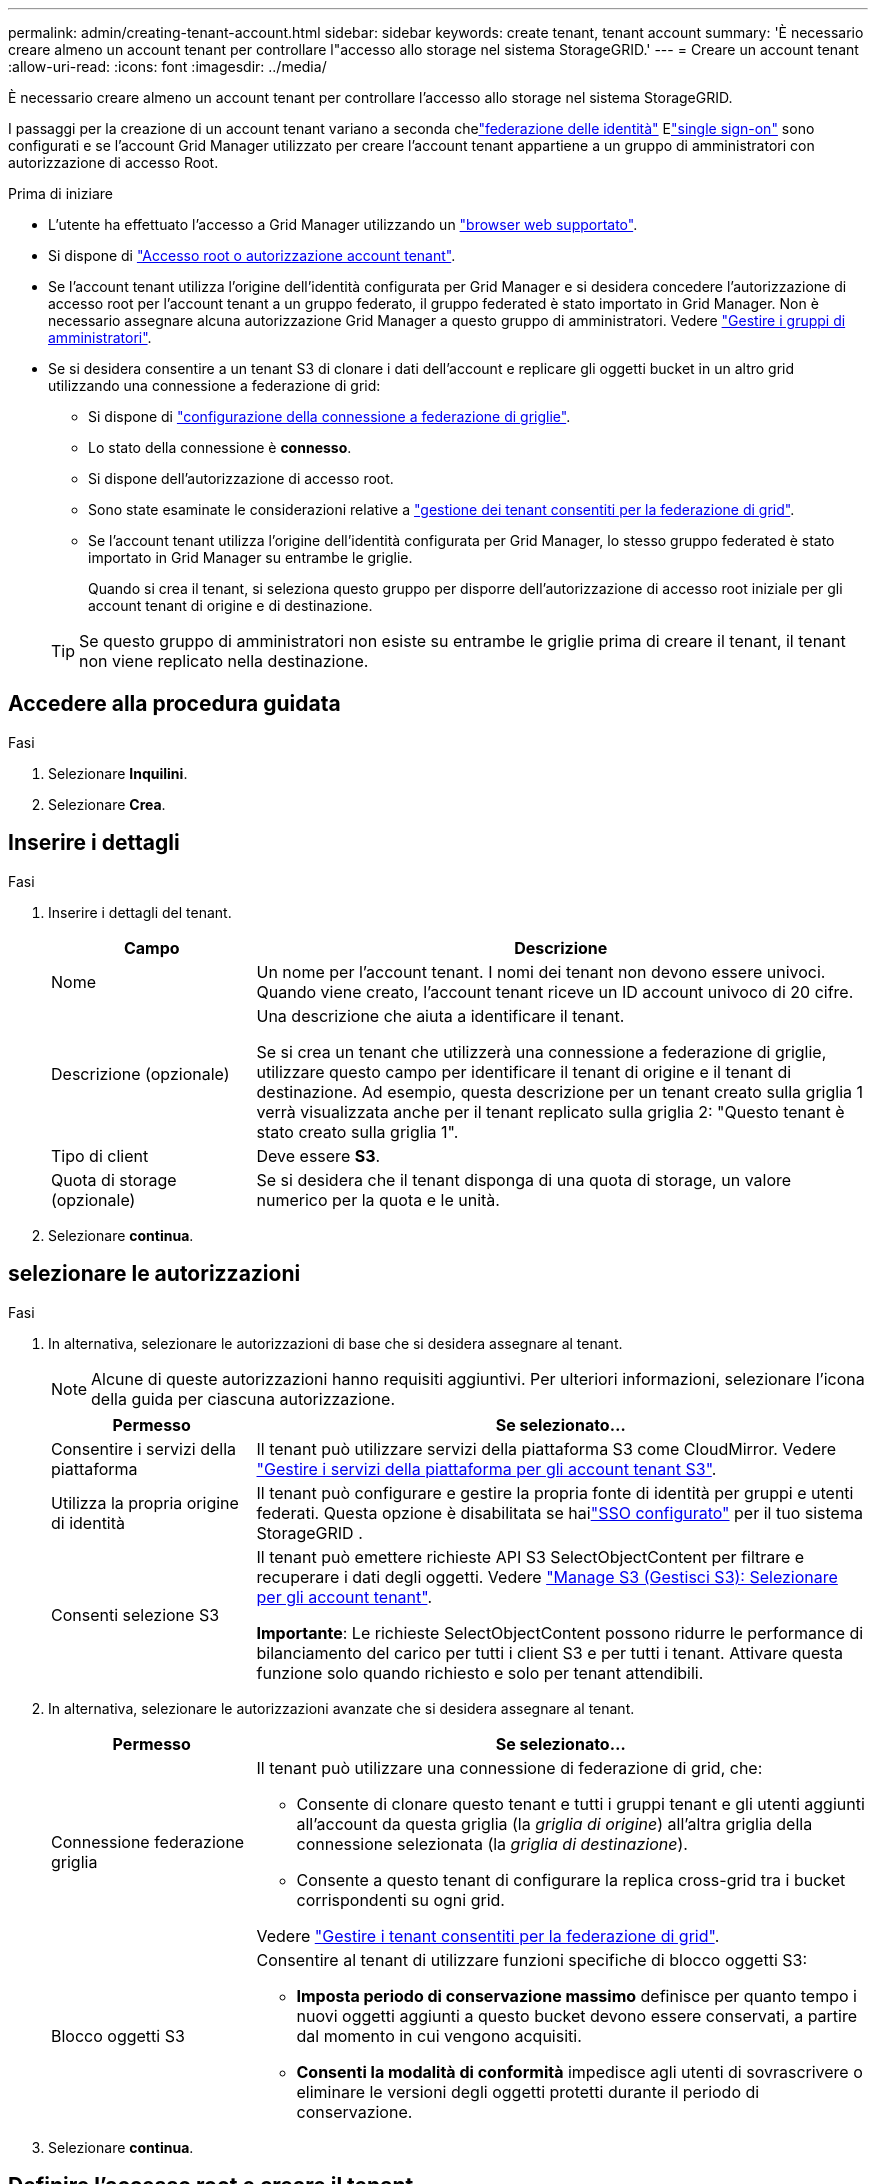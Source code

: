 ---
permalink: admin/creating-tenant-account.html 
sidebar: sidebar 
keywords: create tenant, tenant account 
summary: 'È necessario creare almeno un account tenant per controllare l"accesso allo storage nel sistema StorageGRID.' 
---
= Creare un account tenant
:allow-uri-read: 
:icons: font
:imagesdir: ../media/


[role="lead"]
È necessario creare almeno un account tenant per controllare l'accesso allo storage nel sistema StorageGRID.

I passaggi per la creazione di un account tenant variano a seconda chelink:using-identity-federation.html["federazione delle identità"] Elink:how-sso-works.html["single sign-on"] sono configurati e se l'account Grid Manager utilizzato per creare l'account tenant appartiene a un gruppo di amministratori con autorizzazione di accesso Root.

.Prima di iniziare
* L'utente ha effettuato l'accesso a Grid Manager utilizzando un link:../admin/web-browser-requirements.html["browser web supportato"].
* Si dispone di link:admin-group-permissions.html["Accesso root o autorizzazione account tenant"].
* Se l'account tenant utilizza l'origine dell'identità configurata per Grid Manager e si desidera concedere l'autorizzazione di accesso root per l'account tenant a un gruppo federato, il gruppo federated è stato importato in Grid Manager. Non è necessario assegnare alcuna autorizzazione Grid Manager a questo gruppo di amministratori. Vedere link:managing-admin-groups.html["Gestire i gruppi di amministratori"].
* Se si desidera consentire a un tenant S3 di clonare i dati dell'account e replicare gli oggetti bucket in un altro grid utilizzando una connessione a federazione di grid:
+
** Si dispone di link:grid-federation-create-connection.html["configurazione della connessione a federazione di griglie"].
** Lo stato della connessione è *connesso*.
** Si dispone dell'autorizzazione di accesso root.
** Sono state esaminate le considerazioni relative a link:grid-federation-manage-tenants.html["gestione dei tenant consentiti per la federazione di grid"].
** Se l'account tenant utilizza l'origine dell'identità configurata per Grid Manager, lo stesso gruppo federated è stato importato in Grid Manager su entrambe le griglie.
+
Quando si crea il tenant, si seleziona questo gruppo per disporre dell'autorizzazione di accesso root iniziale per gli account tenant di origine e di destinazione.

+

TIP: Se questo gruppo di amministratori non esiste su entrambe le griglie prima di creare il tenant, il tenant non viene replicato nella destinazione.







== Accedere alla procedura guidata

.Fasi
. Selezionare *Inquilini*.
. Selezionare *Crea*.




== Inserire i dettagli

.Fasi
. Inserire i dettagli del tenant.
+
[cols="1a,3a"]
|===
| Campo | Descrizione 


 a| 
Nome
 a| 
Un nome per l'account tenant. I nomi dei tenant non devono essere univoci. Quando viene creato, l'account tenant riceve un ID account univoco di 20 cifre.



 a| 
Descrizione (opzionale)
 a| 
Una descrizione che aiuta a identificare il tenant.

Se si crea un tenant che utilizzerà una connessione a federazione di griglie, utilizzare questo campo per identificare il tenant di origine e il tenant di destinazione. Ad esempio, questa descrizione per un tenant creato sulla griglia 1 verrà visualizzata anche per il tenant replicato sulla griglia 2: "Questo tenant è stato creato sulla griglia 1".



 a| 
Tipo di client
 a| 
Deve essere *S3*.



 a| 
Quota di storage (opzionale)
 a| 
Se si desidera che il tenant disponga di una quota di storage, un valore numerico per la quota e le unità.

|===
. Selezionare *continua*.




== [[admin-tenant-Select-permissions]]selezionare le autorizzazioni

.Fasi
. In alternativa, selezionare le autorizzazioni di base che si desidera assegnare al tenant.
+

NOTE: Alcune di queste autorizzazioni hanno requisiti aggiuntivi. Per ulteriori informazioni, selezionare l'icona della guida per ciascuna autorizzazione.

+
[cols="1a,3a"]
|===
| Permesso | Se selezionato... 


 a| 
Consentire i servizi della piattaforma
 a| 
Il tenant può utilizzare servizi della piattaforma S3 come CloudMirror. Vedere link:../admin/manage-platform-services-for-tenants.html["Gestire i servizi della piattaforma per gli account tenant S3"].



 a| 
Utilizza la propria origine di identità
 a| 
Il tenant può configurare e gestire la propria fonte di identità per gruppi e utenti federati.  Questa opzione è disabilitata se hailink:../admin/how-sso-works.html["SSO configurato"] per il tuo sistema StorageGRID .



 a| 
Consenti selezione S3
 a| 
Il tenant può emettere richieste API S3 SelectObjectContent per filtrare e recuperare i dati degli oggetti. Vedere link:../admin/manage-s3-select-for-tenant-accounts.html["Manage S3 (Gestisci S3): Selezionare per gli account tenant"].

*Importante*: Le richieste SelectObjectContent possono ridurre le performance di bilanciamento del carico per tutti i client S3 e per tutti i tenant. Attivare questa funzione solo quando richiesto e solo per tenant attendibili.

|===
. In alternativa, selezionare le autorizzazioni avanzate che si desidera assegnare al tenant.
+
[cols="1a,3a"]
|===
| Permesso | Se selezionato... 


 a| 
Connessione federazione griglia
 a| 
Il tenant può utilizzare una connessione di federazione di grid, che:

** Consente di clonare questo tenant e tutti i gruppi tenant e gli utenti aggiunti all'account da questa griglia (la _griglia di origine_) all'altra griglia della connessione selezionata (la _griglia di destinazione_).
** Consente a questo tenant di configurare la replica cross-grid tra i bucket corrispondenti su ogni grid.


Vedere link:../admin/grid-federation-manage-tenants.html["Gestire i tenant consentiti per la federazione di grid"].



 a| 
Blocco oggetti S3
 a| 
Consentire al tenant di utilizzare funzioni specifiche di blocco oggetti S3:

** *Imposta periodo di conservazione massimo* definisce per quanto tempo i nuovi oggetti aggiunti a questo bucket devono essere conservati, a partire dal momento in cui vengono acquisiti.
** *Consenti la modalità di conformità* impedisce agli utenti di sovrascrivere o eliminare le versioni degli oggetti protetti durante il periodo di conservazione.


|===
. Selezionare *continua*.




== Definire l'accesso root e creare il tenant

.Fasi
. Definire l'accesso root per l'account tenant, a seconda che il sistema StorageGRID utilizzi la federazione di identità, il single sign-on (SSO) o entrambi.
+
[cols="1a,2a"]
|===
| Opzione | Eseguire questa operazione 


 a| 
Se la federazione delle identità non è attivata
 a| 
Specificare la password da utilizzare quando si effettua l'accesso al tenant come utente root locale.



 a| 
Se è attivata la federazione delle identità
 a| 
.. Selezionare un gruppo federated esistente per disporre dell'autorizzazione di accesso root per il tenant.
.. Facoltativamente, specificare la password da utilizzare quando si effettua l'accesso al tenant come utente root locale.




 a| 
Se sono attivate sia la federazione di identità che il single sign-on (SSO)
 a| 
Selezionare un gruppo federated esistente per disporre dell'autorizzazione di accesso root per il tenant. Nessun utente locale può accedere.

|===
. Selezionare *Crea tenant*.
+
Viene visualizzato un messaggio di successo e il nuovo tenant viene elencato nella pagina tenant. Per informazioni su come visualizzare i dettagli del tenant e monitorare l'attività del tenant, vedere link:../monitor/monitoring-tenant-activity.html["Monitorare l'attività del tenant"].

+

NOTE: L'applicazione delle impostazioni del tenant sulla griglia potrebbe richiedere 15 minuti o più in base a connettività di rete, stato dei nodi e operazioni Cassandra.

. Se è stata selezionata l'autorizzazione *Usa connessione federazione griglia* per il tenant:
+
.. Verificare che un tenant identico sia stato replicato nell'altra griglia della connessione. I tenant di entrambe le griglie avranno lo stesso ID account a 20 cifre, il nome, la descrizione, la quota e le autorizzazioni.
+

NOTE: Se viene visualizzato il messaggio di errore "tenant creato senza clone", fare riferimento alle istruzioni riportate in link:grid-federation-troubleshoot.html["Risolvere i problemi relativi agli errori di federazione della griglia"].

.. Se durante la definizione dell'accesso root è stata fornita una password utente root locale, link:changing-password-for-tenant-local-root-user.html["modificare la password per l'utente root locale"] per il tenant replicato.
+

TIP: Un utente root locale non può accedere a Tenant Manager nella griglia di destinazione fino a quando la password non viene modificata.







== Accesso al tenant (facoltativo)

Se necessario, è possibile accedere al nuovo tenant ora per completare la configurazione oppure accedere al tenant in un secondo momento. La procedura di accesso dipende dal fatto che si sia effettuato l'accesso a Grid Manager utilizzando la porta predefinita (443) o una porta con restrizioni. Vedere link:controlling-access-through-firewalls.html["Controllare l'accesso al firewall esterno"].



=== Accedi subito

[cols="1a,3a"]
|===
| Se si utilizza... | Eseguire questa operazione... 


 a| 
Porta 443 e viene impostata una password per l'utente root locale
 a| 
. Selezionare *Accedi come root*.
+
Al momento dell'accesso, vengono visualizzati i collegamenti per la configurazione di bucket, federazione di identità, gruppi e utenti.

. Selezionare i collegamenti per configurare l'account tenant.
+
Ciascun collegamento apre la pagina corrispondente in Tenant Manager. Per completare la pagina, vedere la link:../tenant/index.html["istruzioni per l'utilizzo degli account tenant"].





 a| 
Porta 443 e non è stata impostata una password per l'utente root locale
 a| 
Selezionare *Accedi* e immettere le credenziali per un utente nel gruppo federated di accesso root.



 a| 
Una porta con restrizioni
 a| 
. Selezionare *fine*
. Selezionare *limitato* nella tabella tenant per ulteriori informazioni sull'accesso a questo account tenant.
+
L'URL del tenant manager ha il seguente formato:

+
`https://_FQDN_or_Admin_Node_IP:port_/?accountId=_20-digit-account-id_/`

+
** `_FQDN_or_Admin_Node_IP_` È un nome di dominio completo o l'indirizzo IP di un nodo amministrativo
** `_port_` è la porta solo tenant
** `_20-digit-account-id_` È l'ID account univoco del tenant




|===


=== Accedi più tardi

[cols="1a,3a"]
|===
| Se si utilizza... | Eseguire una di queste operazioni... 


 a| 
Porta 443
 a| 
* Da Grid Manager, seleziona *Tenant* e seleziona * Sign in* a destra del nome del tenant.
* Inserire l'URL del tenant in un browser Web:
+
`https://_FQDN_or_Admin_Node_IP_/?accountId=_20-digit-account-id_/`

+
** `_FQDN_or_Admin_Node_IP_` È un nome di dominio completo o l'indirizzo IP di un nodo amministrativo
** `_20-digit-account-id_` È l'ID account univoco del tenant






 a| 
Una porta con restrizioni
 a| 
* Da Grid Manager, seleziona *Inquilini* e seleziona *Limitato*.
* Inserire l'URL del tenant in un browser Web:
+
`https://_FQDN_or_Admin_Node_IP:port_/?accountId=_20-digit-account-id_`

+
** `_FQDN_or_Admin_Node_IP_` È un nome di dominio completo o l'indirizzo IP di un nodo amministrativo
** `_port_` è la porta limitata solo tenant
** `_20-digit-account-id_` È l'ID account univoco del tenant




|===


== Configurare il tenant

Segui le istruzioni in link:../tenant/index.html["Utilizzare un account tenant"] per gestire utenti e gruppi di tenant, chiavi di accesso S3, bucket, servizi della piattaforma e replica tra account clone e grid.
